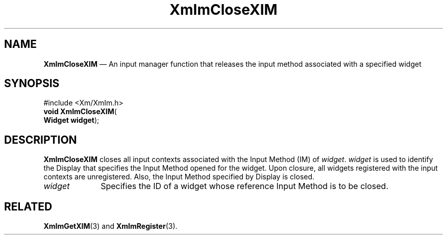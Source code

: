 '\" t
...\" ImCloXI.sgm /main/8 1996/09/08 20:47:24 rws $
.de P!
.fl
\!!1 setgray
.fl
\\&.\"
.fl
\!!0 setgray
.fl			\" force out current output buffer
\!!save /psv exch def currentpoint translate 0 0 moveto
\!!/showpage{}def
.fl			\" prolog
.sy sed -e 's/^/!/' \\$1\" bring in postscript file
\!!psv restore
.
.de pF
.ie     \\*(f1 .ds f1 \\n(.f
.el .ie \\*(f2 .ds f2 \\n(.f
.el .ie \\*(f3 .ds f3 \\n(.f
.el .ie \\*(f4 .ds f4 \\n(.f
.el .tm ? font overflow
.ft \\$1
..
.de fP
.ie     !\\*(f4 \{\
.	ft \\*(f4
.	ds f4\"
'	br \}
.el .ie !\\*(f3 \{\
.	ft \\*(f3
.	ds f3\"
'	br \}
.el .ie !\\*(f2 \{\
.	ft \\*(f2
.	ds f2\"
'	br \}
.el .ie !\\*(f1 \{\
.	ft \\*(f1
.	ds f1\"
'	br \}
.el .tm ? font underflow
..
.ds f1\"
.ds f2\"
.ds f3\"
.ds f4\"
.ta 8n 16n 24n 32n 40n 48n 56n 64n 72n 
.TH "XmImCloseXIM" "library call"
.SH "NAME"
\fBXmImCloseXIM\fP \(em An input manager function that releases the input
method associated with a specified widget
.iX "XmImCloseXIM"
.iX "input manager functions" "XmImCloseXIM"
.SH "SYNOPSIS"
.PP
.nf
#include <Xm/XmIm\&.h>
\fBvoid \fBXmImCloseXIM\fP\fR(
\fBWidget \fBwidget\fR\fR);
.fi
.SH "DESCRIPTION"
.PP
\fBXmImCloseXIM\fP closes all input contexts associated with the Input
Method (IM) of \fIwidget\fP\&. \fIwidget\fP is used to
identify the Display that specifies the Input Method opened for the
widget\&. Upon closure, all widgets registered with the input contexts
are unregistered\&. Also, the Input Method specified by Display is closed\&.
.IP "\fIwidget\fP" 10
Specifies the ID of a widget whose reference Input Method is to be closed\&.
.SH "RELATED"
.PP
\fBXmImGetXIM\fP(3) and
\fBXmImRegister\fP(3)\&.
...\" created by instant / docbook-to-man, Sun 22 Dec 1996, 20:24
